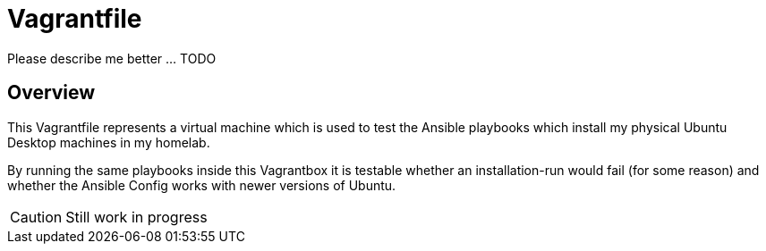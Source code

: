 = Vagrantfile

Please describe me better ... TODO

== Overview

This Vagrantfile represents a virtual machine which is used to
test the Ansible playbooks which install my physical Ubuntu Desktop machines
in my homelab.

By running the same playbooks inside this Vagrantbox it is testable whether
an installation-run would fail (for some reason) and whether the Ansible
Config works with newer versions of Ubuntu.

CAUTION: Still work in progress
